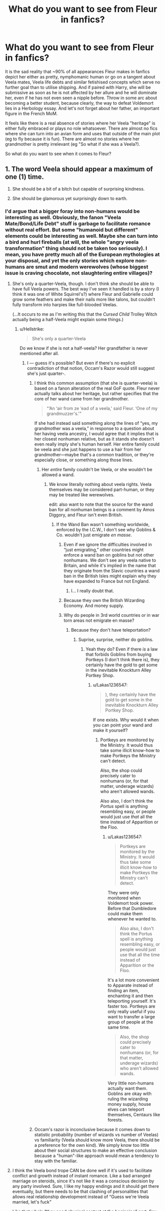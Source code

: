 #+TITLE: What do you want to see from Fleur in fanfics?

* What do you want to see from Fleur in fanfics?
:PROPERTIES:
:Author: Hellstrike
:Score: 35
:DateUnix: 1548875809.0
:DateShort: 2019-Jan-30
:FlairText: Discussion
:END:
It is the sad reality that ~90% of all appearances Fleur makes in fanfics depict her either as pretty, nymphomanic human or go on a tangent about Veela mates, Veela life debts and similar fetishised concepts which serve no further goal than to utilise shipping. And if paired with Harry, she will be submissive as soon as he is not affected by her allure and he will dominate her, even if he has not even seen a nipple before. Throw in some arc about becoming a better student, because clearly, the way to defeat Voldemort lies in a Herbology essay. And let's not forget about her father, an important figure in the French MoM.

It feels like there is a real absence of stories where her Veela "heritage" is either fully embraced or plays no role whatsoever. There are almost no fics where she can turn into an avian form and uses that outside of the main plot (eg to fly because it is fun). There are almost no stories where her grandmother is pretty irrelevant (eg "So what if she was a Veela?).

So what do you want to see when it comes to Fleur?


** 1. The word Veela should appear a maximum of one (1) time.

2. She should be a bit of a bitch but capable of surprising kindness.

3. She should be glamorous yet surprisingly down to earth.
:PROPERTIES:
:Author: Taure
:Score: 55
:DateUnix: 1548876845.0
:DateShort: 2019-Jan-30
:END:

*** I'd argue that a bigger foray into non-humans would be interesting as well. Obviously, the fanon "Veela Mate/Bond/Life Debt" stuff is garbage to facilitate romance without real effort. But some "humanoid but different" elements could be interesting as well. Maybe she can turn into a bird and hurl fireballs (at will, the whole "angry veela transformation" thing should not be taken too seriously). I mean, you have pretty much all of the European mythologies at your disposal, and yet the only stories which explore non-humans are smut and modern werewolves (whose biggest issue is craving chocolate, not slaughtering entire villages)?
:PROPERTIES:
:Author: Hellstrike
:Score: 17
:DateUnix: 1548879292.0
:DateShort: 2019-Jan-30
:END:

**** She's only a quarter-Veela, though. I don't think she should be able to have full Veela powers. The best way I've seen it handled is by a story (I think it was one of White Squirrel's?) where Fleur and Gabrielle could grow some feathers and make their nails more like talons, but couldn't fully transform into harpies like full-blooded Veelas.

(...It occurs to me as I'm writing this that the /Cursed Child/ Trolley Witch actually being a half-Veela might explain some things.)
:PROPERTIES:
:Author: Achille-Talon
:Score: 16
:DateUnix: 1548879671.0
:DateShort: 2019-Jan-30
:END:

***** u/Hellstrike:
#+begin_quote
  She's only a quarter-Veela
#+end_quote

Do we know if she is not a half-veela? Her grandfather is never mentioned after all.
:PROPERTIES:
:Author: Hellstrike
:Score: 7
:DateUnix: 1548879993.0
:DateShort: 2019-Jan-30
:END:

****** I --- guess it's possible? But even if there's no explicit contradiction of that notion, Occam's Razor would still suggest she's just quarter-.
:PROPERTIES:
:Author: Achille-Talon
:Score: 3
:DateUnix: 1548881276.0
:DateShort: 2019-Jan-31
:END:

******* I think this common assumption (that she is quarter-veela) is based on a fanon alteration of the real GoF quote. Fleur never actually talks about her heritage, but rather specifies that the core of her wand came from her grandmother.

#+begin_quote
  “‘An ‘air from ze ‘ead of a veela,' said Fleur. ‘One of my grandmuzzer's.'”
#+end_quote

If she had instead said something along the lines of “yes, my grandmother was a veela,” in response to a question about her having veela ancestry, I would agree that it implies that is her closest nonhuman relative, but as it stands she doesn't even really imply she's human herself. Her entire family could be veela and she just happens to use a hair from her grandmother---maybe that's a common tradition, or they're especially close, or something along those lines.
:PROPERTIES:
:Author: colorandtimbre
:Score: 12
:DateUnix: 1548886693.0
:DateShort: 2019-Jan-31
:END:

******** Her /entire/ family couldn't be Veela, or she wouldn't be allowed a wand.
:PROPERTIES:
:Author: Achille-Talon
:Score: -4
:DateUnix: 1548890149.0
:DateShort: 2019-Jan-31
:END:

********* We know literally nothing about veela rights. Veela themselves may be considered part-human, or they may be treated like werewolves.

edit: also want to note that the source for the wand ban for all nonhuman beings is a comment by Amos Diggory, and Fleur isn't even British.
:PROPERTIES:
:Author: colorandtimbre
:Score: 9
:DateUnix: 1548890941.0
:DateShort: 2019-Jan-31
:END:

********** If the Wand Ban wasn't something worldwide, enforced by the I.C.W., I don't see why Goblins & Co. wouldn't just emigrate /en masse/.
:PROPERTIES:
:Author: Achille-Talon
:Score: 1
:DateUnix: 1548896025.0
:DateShort: 2019-Jan-31
:END:

*********** Even if we ignore the difficulties involved in “just emigrating,” other countries might enforce a wand ban on goblins but not other nonhumans. We don't see any veela native to Britain, and while it's implied in the name that they originate from the Slavic countries a wand ban in the British Isles might explain why they have expanded to France but not England.
:PROPERTIES:
:Author: colorandtimbre
:Score: 3
:DateUnix: 1548900122.0
:DateShort: 2019-Jan-31
:END:

************ I... I really doubt that.
:PROPERTIES:
:Author: Achille-Talon
:Score: 1
:DateUnix: 1548938388.0
:DateShort: 2019-Jan-31
:END:


*********** Because they own the British Wizarding Economy. And money supply.
:PROPERTIES:
:Author: CastoBlasto
:Score: 3
:DateUnix: 1548913739.0
:DateShort: 2019-Jan-31
:END:


*********** Why do people in 3rd world countries or in war torn areas not emigrate en masse?
:PROPERTIES:
:Author: overide
:Score: 2
:DateUnix: 1548898007.0
:DateShort: 2019-Jan-31
:END:

************ Because they don't have teleportation?
:PROPERTIES:
:Author: Achille-Talon
:Score: 1
:DateUnix: 1548932350.0
:DateShort: 2019-Jan-31
:END:

************* Suprise, surprise, neither do goblins.
:PROPERTIES:
:Author: Lakas1236547
:Score: 0
:DateUnix: 1548937640.0
:DateShort: 2019-Jan-31
:END:

************** Yeah they do? Even if there /is/ a law that forbids Goblins from buying Portkeys (I don't think there is), they certainly have the gold to get some in the inevitable Knockturn Alley Portkey Shop.
:PROPERTIES:
:Author: Achille-Talon
:Score: 2
:DateUnix: 1548938428.0
:DateShort: 2019-Jan-31
:END:

*************** u/Lakas1236547:
#+begin_quote
  ), they certainly have the gold to get some in the inevitable Knockturn Alley Portkey Shop.
#+end_quote

If one exists. Why would it when you can point your wand and make it yourself?
:PROPERTIES:
:Author: Lakas1236547
:Score: 0
:DateUnix: 1548938494.0
:DateShort: 2019-Jan-31
:END:

**************** Portkeys are monitored by the Ministry. It would thus take some illicit know-how to make Portkeys the Ministry can't detect.

Also, the shop could precisely cater to nonhumans (or, for that matter, underage wizards) who aren't allowed wands.

Also also, I don't think the /Portus/ spell is anything resembling easy, or people would just use /that/ all the time instead of Apparition or the Floo.
:PROPERTIES:
:Author: Achille-Talon
:Score: 2
:DateUnix: 1548938590.0
:DateShort: 2019-Jan-31
:END:

***************** u/Lakas1236547:
#+begin_quote
  Portkeys are monitored by the Ministry. It would thus take some illicit know-how to make Portkeys the Ministry can't detect.
#+end_quote

They were only monitored when Voldemort took power. Before that Dumbledore could make them whenever he wanted to.

#+begin_quote
  Also also, I don't think the Portus spell is anything resembling easy, or people would just use that all the time instead of Apparition or the Floo.
#+end_quote

It's a lot more convenient to Apparate instead of finding an item, enchanting it and then teleporting yourself. It's faster too. Portkeys are only really useful if you want to transfer a large group of people at the same time.

#+begin_quote
  Also, the shop could precisely cater to nonhumans (or, for that matter, underage wizards) who aren't allowed wands.
#+end_quote

Very little non-humans actually want them. Goblins are okay with ruling the wizarding money supply, house elves can teleport themselves, Centaurs like forests.
:PROPERTIES:
:Author: Lakas1236547
:Score: -1
:DateUnix: 1548938901.0
:DateShort: 2019-Jan-31
:END:


******* Occam's razor is inconclusive because it comes down to statistic probability (number of wizards vs number of Veelas) vs familiarity (Veela should know more Veela, there should be a preference for the own kind). We simply know too little about their social structures to make an effective conclusion because a "human"-like approach would mean a tendency to stay with the familiar.
:PROPERTIES:
:Author: Hellstrike
:Score: 1
:DateUnix: 1548885147.0
:DateShort: 2019-Jan-31
:END:


**** I think the Veela bond trope CAN be done well if it's used to facilitate conflict and growth instead of instant romance. Like a bad arranged marriage on steroids, since it's not like it was a conscious decision by any party involved. Sure, I like my happy endings and it should get there eventually, but there needs to be that clashing of personalities that allows real relationship development instead of “Guess we're Veela married, let's fuck”

Like that whole “they need physical contact at the beginning” part. Say Fleur and Harry were bonded as effective strangers, why the fuck should she be comfortable sharing a bed with him twenty minutes later? No, she's stubborn and refuses leading to whatever problems later on for her, and Harry's worse off because unwanted orphan PTSD gets set off.
:PROPERTIES:
:Author: Impulse92
:Score: 3
:DateUnix: 1548883616.0
:DateShort: 2019-Jan-31
:END:


*** You missed one point.

4) She should be powerful as hell.

Making a dragon fall asleep (along with large sections of the crowd) with a single spell is Dumbledore levels of OP.
:PROPERTIES:
:Author: avittamboy
:Score: 9
:DateUnix: 1548902277.0
:DateShort: 2019-Jan-31
:END:

**** Maybe she's just really good with sleeping spells in much the same way Lockhart was really good with /Obliviate/s, though. You can be fantastic at certain spells without it meaning much for your overall power level.
:PROPERTIES:
:Author: Achille-Talon
:Score: 1
:DateUnix: 1548939657.0
:DateShort: 2019-Jan-31
:END:

***** No. Reading between the lines, Cedric is best student among the Hogwarts students who entered. Same way, Fleur and Viktor are the best their respective schools have to offer.

You don't become the best in a school by being a one trick pony.
:PROPERTIES:
:Author: avittamboy
:Score: 3
:DateUnix: 1548949814.0
:DateShort: 2019-Jan-31
:END:

****** Sure, sure. I was kinda joking here.

Though I will maintain more seriously that Fleur could be really good at learning specific spells as needed (having, theoretically, brushed up on her sleeping spell, Hermione-style, prior to the Task) without knowing that many powerful spells at once at any given time.
:PROPERTIES:
:Author: Achille-Talon
:Score: 1
:DateUnix: 1548950006.0
:DateShort: 2019-Jan-31
:END:

******* u/avittamboy:
#+begin_quote
  Fleur could be really good at learning specific spells as needed (having, theoretically, brushed up on her sleeping spell, Hermione-style, prior to the Task) without knowing that many powerful spells at once at any given time.
#+end_quote

Valid point.

However, check out the execution of each individual champion in the First Task. All of them have roughly the same timeframe to come up with a plan of action, since Harry, Maxime and Karkaroff see the dragons late at night - you could say that they inform their respective champions the next day, rather than wake them up at 12/1 in the night.

Harry certainly doesn't do any planning that night, anyway.

Anyway, on to the way the champions approach the task.

Viktor goes for the brute force approach, and is sort of unharmed, but his method causes injury to the dragon and destroys several eggs.

Cedric approaches with more finesse, using transfiguration to create diversions for the dragon, but gets a bout of flame to his face for his troubles. No injury to dragon or eggs.

Fleur does her thing, and the dragon snores flames at her, but it's mentioned that it only catches her skirt, and she puts out the flames quickly. No injury to dragon or damage to eggs.

Harry has the most simplistic approach, which is understandable. But he does get his shoulder injured thanks to the horned/spiked tail of the dragon.

Of the four, I felt that Fleur had the most elegant approach to the problem, followed by Cedric (even if he did get burned).
:PROPERTIES:
:Author: avittamboy
:Score: 5
:DateUnix: 1548950804.0
:DateShort: 2019-Jan-31
:END:

******** Fair enough.
:PROPERTIES:
:Author: Achille-Talon
:Score: 1
:DateUnix: 1548951301.0
:DateShort: 2019-Jan-31
:END:


**** u/j3llyf1shh:
#+begin_quote
  (along with large sections of the crowd)
#+end_quote

she didn't do that

#+begin_quote
  with a single spell is Dumbledore levels of OP.
#+end_quote

i wouldn't say that. also, we don't actually know /how/ difficult it is to put a dragon in a trance, how long it lasted, how heavy it was sleeping etc. just judging by the reaction alone- she didn't score the highest, and no one excessively fawned over how impressive it was they would for dumbledore

sirius says it takes 6-12 wizards to knock one out, meaning for their collective magic to stun it so it can be moved or handled. i think dumbledore could just stun it by himself

of course, fleur is very talented
:PROPERTIES:
:Author: j3llyf1shh
:Score: 1
:DateUnix: 1548971023.0
:DateShort: 2019-Feb-01
:END:


*** I vote for this. Especially putting importance on #2. Hard to find a bitchy character thats well done and/or actually develops.
:PROPERTIES:
:Author: moralfaq
:Score: 5
:DateUnix: 1548889532.0
:DateShort: 2019-Jan-31
:END:


** People too easily skip over the fact that Fleur is intelligent and capable. As much of a fairy princess as Mad Eye Moody, so to speak. She is ambitious enough to enter the Triwizard Tournament. She is honest enough about her own strengths and weaknesses to take a job in the UK to improve her English. She loves so deeply that her sister is the person she would miss most in the world, and a life-changing attack cannot dissuade her from being with her fiancé.

In my head canon, Fleur has been told /you are beautiful/ every day in her life, and by late adolescence her immediate thought had become, /Tell me something original/. She's been admired and fetishized to the point where both bore her. She sees right through negging. She won't bother taking anyone seriously unless they step up and meet her mind-to-mind. Her Ravenclaw date to the Yule Ball was smart, but couldn't keep up with her. Then she met a handsome man with long red hair and a cool fang earring, and the first thing he said to her was, “Nice job on the Welsh Green.”

Bill sees her strengths. Bill values her intelligence. Bill knows that no one will ever tame Fleur, and that she will never respect or love someone who behaves like a puppy towards her (a healthy kink/BDSM relationship may or may not have her top, bottom, or switch. People can be into unexpected things). Bill earns Fleur's love by knowing her worth and his own. They are equal partners in life.

And Victoire is going to be a badass.
:PROPERTIES:
:Author: ohitsberry
:Score: 41
:DateUnix: 1548882445.0
:DateShort: 2019-Jan-31
:END:

*** u/ILoveToph4Eva:
#+begin_quote
  She loves so deeply that her sister is the person she would miss most in the world
#+end_quote

That doesn't mean much considering that they took Cho Chang for Harry and Hermione for Viktor Krum.

Also, most people who haven't yet gotten married or had children would have a high probability of their siblings being top of that list (doubly so if they're the older one so they view their sibling in a more protective light).

Just saying it's not particularly rare or noteworthy to love your siblings.
:PROPERTIES:
:Author: ILoveToph4Eva
:Score: 2
:DateUnix: 1549029204.0
:DateShort: 2019-Feb-01
:END:

**** The took Cho for Cedric, and Ron for Harry.

The whole series is about love being noteworthy, even the most common kinds of love (parental, fraternal, platonic, etc). Some people don't receive love (like Harry, aged 15 months to 11 years); and some people don't give it (like Voldemort). Harry doesn't think his ability to grieve for Sirius makes him special, because everyone loves their friends. We can also argue that Lily's sacrifice for Harry's sake was nothing more than an expected duty, which James also performed. But these kinds of love are still worth mentioning and valuing.

Haughty, beautiful people like Fleur can easily be portrayed as narcissists. But Fleur does love. Personally, I think a well-rounded portrayal of her would have to include her capacity to care for others---not because it makes her extraordinary, but because it makes her more whole.
:PROPERTIES:
:Author: ohitsberry
:Score: 3
:DateUnix: 1549032716.0
:DateShort: 2019-Feb-01
:END:

***** u/ILoveToph4Eva:
#+begin_quote
  The took Cho for Cedric, and Ron for Harry.
#+end_quote

Yeah, thanks for catching the mistake. I did think the ones I'd picked didn't /quite/ right when I tried to envision them.

All that you've said is find and all, I was just pointing out that just because her sister was picked doesn't show that she loves deeply.

If /anyone/ was in that situation and you were asked to guess who'd be picked as the person they'll miss most in the world, one of the absolute top picks for anyone guessing would be a younger sibling.

It's not a noteworthy example of loving */deeply/*.

It shows she's capable of loving someone, but that should be the default expectation regardless unless she's a sociopath/psychopath.

Plus, we already know she's capable of love since she gets engaged to an enemy of the Dark Lord who later becomes a werewolf.
:PROPERTIES:
:Author: ILoveToph4Eva
:Score: 1
:DateUnix: 1549047846.0
:DateShort: 2019-Feb-01
:END:

****** Okay, so you don't think love for siblings is extraordinary/deep/noteworthy and I do. This disagreement probably says a lot less about Fleur or love and a lot more about you and me as individuals, and our experiences with our own family members.

I'm willing to leave it at, “I see Fleur's love for Gabrielle as noteworthy, and I understand why someone else would disagree with this idea.”
:PROPERTIES:
:Author: ohitsberry
:Score: 2
:DateUnix: 1549060480.0
:DateShort: 2019-Feb-02
:END:

******* Fair enough. Have a good day!
:PROPERTIES:
:Author: ILoveToph4Eva
:Score: 2
:DateUnix: 1549067576.0
:DateShort: 2019-Feb-02
:END:


*** u/Hellstrike:
#+begin_quote
  and a life-changing attack cannot dissuade her from being with her fiancé
#+end_quote

He got scarred a little and likes meat rawer. That's not exactly life-changing. And even becoming a werewolf is not that bad. You change during one night each month. Lupin suffers so much as a werewolf because he let it define himself and he has self-esteem issues he takes out on his wife and unborn child. Do you really think that Bill would have the same issues after his 10/10 fiance declared her love for him by basically spitting in his mother's face?

#+begin_quote
  Her Ravenclaw date to the Yule Ball was smart, but couldn't keep up with her.
#+end_quote

Wasn't he drooling over her? That has nothing to do with intelligence and everything with lacking self-control.
:PROPERTIES:
:Author: Hellstrike
:Score: -7
:DateUnix: 1548885559.0
:DateShort: 2019-Jan-31
:END:

**** u/ForwardDiscussion:
#+begin_quote
  And even becoming a werewolf is not that bad.
#+end_quote

We're forced to acknowledge that, whatever our feelings, it /really, really/ is that bad. Wizard society in Harry Potter discriminates against werewolves something fierce. Lupin can barely hold down a job and is constantly described as having patchy, threadbare clothes. He's also one of the most capable people Harry meets at Hogwarts.

Plus, I think you're really underselling the transformation part of it. It's jarring, terrifying, and painful. Remember the Shrieking Shack? It got its name from Lupin's cries of pain when he transformed. Plus, having control of your body wrenched away from you and spending time as an animal against your will is fucking horrifying to contemplate.
:PROPERTIES:
:Author: ForwardDiscussion
:Score: 36
:DateUnix: 1548887265.0
:DateShort: 2019-Jan-31
:END:

***** u/Hellstrike:
#+begin_quote
  Remember the Shrieking Shack? It got its name from Lupin's cries of pain when he transformed. Plus, having control of your body wrenched away from you
#+end_quote

That was before the wolfsbane. According to Lupin, you can sleep through it with wolfsbane.

#+begin_quote
  Lupin can barely hold down a job and is constantly described as having patchy, threadbare clothes.
#+end_quote

The Muggle world is always an option. And Gringotts does not seem to subscribe to Ministry mindsets.

And you are completely forgetting that Bill was in fact NOT turned.

Edit: Lupin to Bill in the last line.
:PROPERTIES:
:Author: Hellstrike
:Score: -9
:DateUnix: 1548890242.0
:DateShort: 2019-Jan-31
:END:

****** u/ForwardDiscussion:
#+begin_quote
  you can sleep through it with wolfsbane
#+end_quote

Unless your job doesn't allow access to it. Lupin was the coworker of a Potions Master who made him a fresh dose, discretely, every full moon.

Bill fucks off to Egypt to raid tombs for who knows how long for a living.

#+begin_quote
  And you are completely forgetting that Lupin was in fact NOT turned.
#+end_quote

Yes, he was. In his childhood, by Greyback.

#+begin_quote
  Gringotts does not seem to subscribe to Ministry mindsets.
#+end_quote

Yeah... they're meaner. If you think they'd be any more pleasant to a werewolf than ordinary wizards, you've got another thing coming.

#+begin_quote
  The Muggle world is always an option.
#+end_quote

Is it, though? He's got no experience with the Muggle world. Could Arthur Weasley really make a living there? Could Ron? Could Sirius? He certainly doesn't have the qualifications for any well-paying nonmagical job I can think of.
:PROPERTIES:
:Author: ForwardDiscussion
:Score: 20
:DateUnix: 1548891221.0
:DateShort: 2019-Jan-31
:END:

******* u/Hellstrike:
#+begin_quote
  He's got no experience with the Muggle world.
#+end_quote

You do not need a lot of academia to work construction or fast food. And that will certainly pay for your clothes and basic needs. You can easily duplicate money with magic if it comes down to it.

#+begin_quote
  Yeah... they're meaner. If you think they'd be any more pleasant to a werewolf than ordinary wizards, you've got another thing coming.
#+end_quote

They had no issues with racially motivated terrorists.

#+begin_quote
  Bill fucks off to Egypt to raid tombs for who knows how long for a living.
#+end_quote

He is also part of the same paramilitary organisation as Slughorn and Snape.
:PROPERTIES:
:Author: Hellstrike
:Score: -6
:DateUnix: 1548891519.0
:DateShort: 2019-Jan-31
:END:

******** u/ForwardDiscussion:
#+begin_quote
  You do not need a lot of academia to work construction or fast food. And that will certainly pay for your clothes and basic needs.
#+end_quote

Dude's starting a family. It most certainly will not. I'll also remind you that you said this 'isn't exactly life-changing,' and are now talking about a life spent working fast food.

#+begin_quote
  You can easily duplicate money with magic if it comes down to it.
#+end_quote

That's illegal. There's obviously some kind of regulatory committee, and Bill would know that. He /works for the bank./

#+begin_quote
  They had no issues with racially motivated terrorists.
#+end_quote

Racially motivated terrorists who promised them wands and showed every sign of winning the war.

#+begin_quote
  He is also part of the same paramilitary organisation as Slughorn and Snape.
#+end_quote

He's not usually at their meetings. He's more of an auxiliary member of the Order.
:PROPERTIES:
:Author: ForwardDiscussion
:Score: 14
:DateUnix: 1548891925.0
:DateShort: 2019-Jan-31
:END:

********* u/Hellstrike:
#+begin_quote
  He works for the bank
#+end_quote

He works for a magical bank. What is there to stop wizards from using a gemini charm on a tenner?

#+begin_quote
  showed every sign of winning the war.
#+end_quote

They lost, their lord was dead, the core sentenced for life in an inescapable prison. That does not look like winning to me.
:PROPERTIES:
:Author: Hellstrike
:Score: 0
:DateUnix: 1548892402.0
:DateShort: 2019-Jan-31
:END:

********** u/ForwardDiscussion:
#+begin_quote
  What is there to stop wizards from using a gemini charm on a tenner?
#+end_quote

Some sort of regulatory body, which pretty much has to exist, otherwise there would be no way the Weasleys would be poor. Inflation is a thing that every bank would know about, magical or not.

#+begin_quote
  That does not look like winning to me.
#+end_quote

They only associated with the Death Eaters when Voldemort was winning.
:PROPERTIES:
:Author: ForwardDiscussion
:Score: 6
:DateUnix: 1548895856.0
:DateShort: 2019-Jan-31
:END:


****** I don't think he meant he sleeps through the actual transformation, but just throughout the night.

#+begin_quote
  And you are completely forgetting that Lupin was in fact NOT turned.
#+end_quote

I take it you mean Bill? :p
:PROPERTIES:
:Author: AutumnSouls
:Score: 8
:DateUnix: 1548891771.0
:DateShort: 2019-Jan-31
:END:


****** Werewolves are often seen as low life forms, even worse off than Muggleborns by people; some people who like Muggleborns still hate or fear Werewolves.

Remus has a hard time getting a job, because of him being a Werewolf. His appearance is often described as shabby, with bad clothing.

James, Sirius and Peter transfer into Animagus, to help Remus out, so that he's not alone during his transformation. So I'm sure he just doesn't sleep through it, not even with the Wolfsbane Potion.

Bill, for all we know was the one that doesn't transform; he was still badly scarred though (Being referenced to looking similar to Alastor Moody several times).

Remus is horrified at the mere idea of having a child, afraid that he'd transfer his Werewolf side to his child.

People stayed away from the Shrieking Shack because of the horrifying noises; because of Remus' transformations. There's nothing to the contrary that Remus doesn't transform after taking the Wolfsbane potion, if anything he might have a bit more consciousness, than normal; or more likely; might not hurt as much (Though I imagine it still hurts) but he still transforms.

Bill wasn't transformed, because from my memory Greyback wasn't a Werewolf yet. He just attacked for the hell of it.
:PROPERTIES:
:Author: SnarkyAndProud
:Score: 5
:DateUnix: 1548912627.0
:DateShort: 2019-Jan-31
:END:


**** Fleur didn't know how little the attack would impact Bill when she declared she would stay by his side.

I did not say the Ravenclaw wasn't intelligent enough for her. I said he couldn't keep up with her. Intelligence is not her only quality, nor is it his. Hey, she even deemed him good enough to sneak off into the bushes with. But she didn't stick with him. In one way or another (or many), she found him lacking.
:PROPERTIES:
:Author: ohitsberry
:Score: 7
:DateUnix: 1548900994.0
:DateShort: 2019-Jan-31
:END:


**** u/j3llyf1shh:
#+begin_quote
  He got scarred a little
#+end_quote

he wasn't scarred 'a little', his face was destroyed. he's compared to mad-eye. this is something that's never portrayed accurately in fanart.
:PROPERTIES:
:Author: j3llyf1shh
:Score: 8
:DateUnix: 1548894554.0
:DateShort: 2019-Jan-31
:END:

***** If he was comparable to Moody, it would have come up later on. Yet his wedding describes his scars as barely noticeable. Although that might just be an inconsistency in Rowling's writing.
:PROPERTIES:
:Author: Hellstrike
:Score: 2
:DateUnix: 1548894901.0
:DateShort: 2019-Jan-31
:END:

****** he was explicitly compared to moody, and is still described as badly scarred in DH. how he looks at his wedding is because of proximity to fleur

#+begin_quote
  Fleur was wearing a very simple white dress and seemed to be emitting *a strong, silvery glow*. While her radiance usually dimmed everyone else by comparison, today it beautified everybody it fell upon. Ginny and Gabrielle, both wearing golden dresses, looked even prettier than usual, and once Fleur had reached him, Bill did not look as though he had ever met Fenrir Greyback.
#+end_quote
:PROPERTIES:
:Author: j3llyf1shh
:Score: 6
:DateUnix: 1548895604.0
:DateShort: 2019-Jan-31
:END:

******* That does not sound like a bad disfigurement. I mean, do you think that an [[https://i.dailymail.co.uk/i/newpix/2018/08/15/00/4F16F09C00000578-6060737-She_would_paint_the_mask_while_it_was_on_the_soldier_so_that_it_-a-32_1534288239973.jpg][injury like this]] (nsfw) would be barely noticeable if you put a pretty woman next to him? Moody is missing limbs, an eye, parts of his nose and is scarred everywhere. Bill is nowhere near that after the wounds have healed.
:PROPERTIES:
:Author: Hellstrike
:Score: 6
:DateUnix: 1548898824.0
:DateShort: 2019-Jan-31
:END:

******** u/j3llyf1shh:
#+begin_quote
  His scars were as bad as ever --- in truth, he now bore a distinct resemblance to Mad-Eye Moody, though thankfully with both eyes and legs --- but in personality he seemed just the same as ever.
#+end_quote

** 
   :PROPERTIES:
   :CUSTOM_ID: section
   :END:

#+begin_quote
  Bill, badly scarred and long-haired
#+end_quote

** 
   :PROPERTIES:
   :CUSTOM_ID: section-1
   :END:

#+begin_quote
  Farther still along the path, they walked into *a patch of silvery light*, and when they looked through the trees, they saw three tall and beautiful veela standing in a clearing, surrounded by a gaggle of young wizards, all of whom were talking very loudly.
#+end_quote

** 
   :PROPERTIES:
   :CUSTOM_ID: section-2
   :END:

#+begin_quote
  A third young wizard, whose pimples were visible even *by the dim, silvery light of the veela*, now cut in, “I'm about to become the youngest ever Minister of Magic, I am.”
#+end_quote

i don't think 'a strong, silvery glow' was a figure of speech. it's a magical quality that veela have, and in the case of the wedding, altered the perception of those being viewed in the vicinity of the glow. whether fleur was doing it herself, or it was a property of something she was wearing/a charm is unknown
:PROPERTIES:
:Author: j3llyf1shh
:Score: 5
:DateUnix: 1548901641.0
:DateShort: 2019-Jan-31
:END:


** Frankly, I'd like to see more of Fleur in the War, especially at Shell Cottage.

She's from the Continent. Voldemort's reign is largely confined to Britain. This isn't her fight.

But she stays.

She takes Harry, Ron, Hermione, Dean, Luna, Ollivander, and Griphook into Shell Cottage. She does not complain--except for the goblin--and is horrified when Harry mentions his intentions to leave.

Show me fics that expand /that/ side of her character.
:PROPERTIES:
:Author: CryptidGrimnoir
:Score: 13
:DateUnix: 1548893003.0
:DateShort: 2019-Jan-31
:END:


** [deleted]
:PROPERTIES:
:Score: 11
:DateUnix: 1548885525.0
:DateShort: 2019-Jan-31
:END:

*** What is your opinion on the lust -> love approach?

Eg Harry and she get drunk at Grimmauld during the 5th year (call it teenage rebellion) and wake up the next day naked, with a splitting headache. And their initially purely physical relationship turns into something deeper.
:PROPERTIES:
:Author: Hellstrike
:Score: 8
:DateUnix: 1548886568.0
:DateShort: 2019-Jan-31
:END:

**** [deleted]
:PROPERTIES:
:Score: 5
:DateUnix: 1548887201.0
:DateShort: 2019-Jan-31
:END:

***** I think the biggest question would be time of set-up. 4th year would be a little unbelievable, 5th-year lacks the opportunities outside of Grimmauld (unless you use the cloak to sneak out). 6th and beyond has Bill, unless you choose to write their relationship out completely.

Hmm, I that cloak idea has some merit, maybe I'll turn it into a oneshot.

#+begin_quote
  they go through a rather harrowing experience together (the TWT)
#+end_quote

I found an interesting story premise today which hinted at that kind of dynamic. Sadly the execution was absolutely atrocious.
:PROPERTIES:
:Author: Hellstrike
:Score: 3
:DateUnix: 1548891222.0
:DateShort: 2019-Jan-31
:END:

****** [deleted]
:PROPERTIES:
:Score: 2
:DateUnix: 1548949994.0
:DateShort: 2019-Jan-31
:END:

******* u/Hellstrike:
#+begin_quote
  do some slight facial transfiguration or something.
#+end_quote

Why bother when you have a perfect invisibility cloak?

#+begin_quote
  . Writing off that relationship as if it never happened is common
#+end_quote

When you take the letters from your previous suggestion, you don't even have to rewrite that part.

#+begin_quote
  Half Blood Romantic
#+end_quote

Any romance based on infidelity is not something I enjoy in fiction.
:PROPERTIES:
:Author: Hellstrike
:Score: 1
:DateUnix: 1548951409.0
:DateShort: 2019-Jan-31
:END:

******** [deleted]
:PROPERTIES:
:Score: 1
:DateUnix: 1548952116.0
:DateShort: 2019-Jan-31
:END:

********* Well, there are a few ways:

- The novelty factor. Given how people generally react around Veela (just look at Ron or Roger Davis), it is not unreasonable to assume that Harry not being influenced at all would be something interesting. And I don't mean that in the "he can resist the allure, he must be my mate" fandom interpretation. More like, Fleur finds it intriguing and wants to get to know Harry better. His ability not to drool is not the reason they get married but the reason why she would want to get to know him.

- Letters/Penpals after the tournament, Harry asking for advice, maybe somehow accidentally stopping the whole Bill romance. Fast forward to the winter or Easter holidays and Harry is his usual OotP, broody self. Fleur talks him through it, they get closer. Sirius dies, Fleur visits her grieving friend, they have a sappy moment where Harry pours out his soul and admits how much she and her support mean to him.

- Fleur gets fed up by Ginny's and Molly's treatment, confronts Bill about it a few times but he sees no problem with his family's actions. So Fleur calls off the engagement and picks the worst/best possible rebound. Harry. You can also shoehorn Tonks into this one on top of Harry/Fleur.

- Bill dies during the war, queue some hurt/comfort which slowly changes into a relationship which neither can nor is willing to define.
:PROPERTIES:
:Author: Hellstrike
:Score: 3
:DateUnix: 1548956956.0
:DateShort: 2019-Jan-31
:END:


** Other people have already commented most of the general character traits which make her an appealing character to me (badass, attractive and knows it, proud to the point of it being a flaw), so I'll just throw out a few things that I don't see as often and common misconceptions.

- Despite apparently scoring poorly on the first task (she scored less than 40, and given Cedric scored 38 it's likely she scored the lowest), it's obvious if you read the descriptions of what they did that she had the best solution. She put the dragon to sleep and took the egg: simple and effective. She was quicker than Cedric (it's not clarified who was faster between her and Krum), wasn't injured unlike Cedric or Harry, and didn't massacre a bunch of dragon babies. Make of this what you will; it can be treated as an example of sexism, anti-veela discrimination, or just another JKR flub. I tend to think that Rowling just hates cheerleaders and made a fantasy race as a punching bag, only deciding later that she wanted Fleur to be a real person.
- Veela during the World Cup seem to at least partially rely on music or dance for their "allure." When i write distinctly non-human veela, I like to make their magic dependent on song or other arts.
- Fleur, on the other hand, never exhibits any evidence of allure (boys drooling at a hot girl is well within Rowling's usual range of comedic hyperbole). This could be because she is barely veela, she never 'activates' it, or some other reason, but in canon there is little evidence she has to deal with much more than any other extremely attractive woman. That's still enough to have a significant effect on her character, but I find it annoying when writers act like she's the only woman to ever have to deal with unwanted suitors.
- As far as we can tell, she really doesn't care about anybody other than her sister until she meets Bill. Obviously we don't see enough of her to know for sure, but she seems to not get along with her peers very well and she doesn't seem particularly alarmed by the animosity she receives from the Weasleys. She is not going to fall for the first person to leave her alone. /Cadmean Victory/ does a lot of things wrong, but I think that Fleur's relationship with her sister was done well and the fact it takes a while to get along with Harry was accurate. Then she angsts about her Veela Allure™ and moves in with a 15 year old, but whatever.
- I think we can learn a lot from the fact that she married Bill (ignoring the marrying someone ~7 years older just out of high school aspect). Bill is described as fairly stereotypically "cool," but he's also very intelligent and has a dangerous career. Ginny says that Bill likes Fleur because he "likes a bit of adventure" (HBP), but I think this is almost certainly equally true of Fleur.

I also think a lot of writers waste her mother's character (Apolline /is/ a canon name, incidentally, in case anybody was unsure like me). If you go with the usual fanon standard of Apolline being half-veela, she likely has had a very conflicted life, more so than Fleur.
:PROPERTIES:
:Author: colorandtimbre
:Score: 10
:DateUnix: 1548893678.0
:DateShort: 2019-Jan-31
:END:

*** I bet Mr Delacour was pretty awesome too. In DH we only see that he is charming and nice, and it goes a long way---but this is the man who not only attracted a half-veela beauty, but continued to retain her interest so long she married him and raised two kids with him. This is the man who raised a Triwizard Champion.

Damn, now I'm outlining a Romance of the Delacours in my head lol. I'll have to put that one on the back burner
:PROPERTIES:
:Author: ohitsberry
:Score: 4
:DateUnix: 1548901828.0
:DateShort: 2019-Jan-31
:END:

**** Yeah, a romance between the two of them could be a great story. I keep wanting to write about Apolline leaving her mother for France (in my headcanon her veela mother raised her on her own in Croatia) and working to integrate herself in human society, meeting her husband along the way. But then that reminds me I want to write about Gabrielle embracing her nonhuman heritage despite showing it less obviously than Fleur, wearing feathers in her hair and being a professional duelist and traveling all the time and being generally awesome. The Delacours are great (in my 90% original headcanon, at least).
:PROPERTIES:
:Author: colorandtimbre
:Score: 2
:DateUnix: 1548902450.0
:DateShort: 2019-Jan-31
:END:


** I really want someone to use the [[https://www.payneful.co.uk/projects/french-accent-translator/][Authentic French Translator]] for all of Fleur's lines (crack fics only). The only reason I haven't used it myself is I sadly found this after I had settled on a very mild french accent instead of an OUTRAGEOUS french accent.
:PROPERTIES:
:Author: Full-Paragon
:Score: 3
:DateUnix: 1548890995.0
:DateShort: 2019-Jan-31
:END:

*** Zis eez la websité ai needed een mon lif
:PROPERTIES:
:Author: ohitsberry
:Score: 6
:DateUnix: 1548902021.0
:DateShort: 2019-Jan-31
:END:

**** Indeed, eet accurate-lee éxprezes le beautay and complexitay of le Francais languaje een la eyes of la English as wéll as énsureng un does not 'ave to strugglé to writé a conseestént accént fair Fléur.
:PROPERTIES:
:Author: Full-Paragon
:Score: 2
:DateUnix: 1548904019.0
:DateShort: 2019-Jan-31
:END:


** An incredibly beautiful woman, protagonist in the dreams of a thousand boys, that when it comes down to it is also frighteningly intelligent and a skilled witch.

I think it would fit her to be a bit of a bitch when she wants to be. Snark, wit and banter turned to 100. I think she would be very much a "learn for a purpose" kind of person, rather than just generally interested in any- and everything.

The whole Veela thing... Well, if it has to be in there, I would like it to be explored more. If its a thing, don't just make it a boon without downsides. One of the easiest disadvanatges of a Veela partner is simply the threat of a continuous feeling of inadequacy.

But in general, I like it when Fleur has only ever inherited the looks from that part of her family.
:PROPERTIES:
:Author: UndeadBBQ
:Score: 5
:DateUnix: 1548889217.0
:DateShort: 2019-Jan-31
:END:


** Hm...I would like a competent Fleur (seriously, she was shown as arrogant at first, but also competent! She charmed a dragon (very magic resistant!) to sleep after all! But after that? She was turned into not even worth mentioning in the TWT and she got stuck with Bill who's way older than she is...then again: Bad pairings are Rowling's MO! Remus/Tonks (seriously, Tonks deserves better than the coward!), Hermione/Ron (again: Hermione deserves better - no, it must not be Harry but he sure is a better choice than Ron!) and now Fleur/Bill!)

At best a tomboy who flaunts the fact that she has the looks and doesn't need the extensive grooming and "getting ready" that other women do!
:PROPERTIES:
:Author: Laxian
:Score: 2
:DateUnix: 1549142311.0
:DateShort: 2019-Feb-03
:END:


** Fleur's boobs. Obviously.
:PROPERTIES:
:Author: blandge
:Score: 3
:DateUnix: 1548877158.0
:DateShort: 2019-Jan-30
:END:


** I'd like to see her confident to the point of haughty, feeling good in her skin, and loving her ability to put most men under her spell. She should embrace her veela side rather than feel ostracized because of it.

And her veela side should IMHO be limited to good looks boosted by some form of supernatural allure (however you choose to interpret it). I've never seen tropes like special veela puberty, sex rituals, covens, etc. done well, or at least in a way that appealed to me.
:PROPERTIES:
:Author: rek-lama
:Score: 4
:DateUnix: 1548878184.0
:DateShort: 2019-Jan-30
:END:

*** u/Hellstrike:
#+begin_quote
  special veela puberty
#+end_quote

Any magical puberty elements are cringeworhty.

#+begin_quote
  sex rituals, covens
#+end_quote

That one can be done pretty well. Obviously for rather explicit stories, but it feels odd that you have magic for haircare but not for sex. Good examples would be "It could only happen to Harry" or "The Power of Seven". However, there is a line between "some ritual we do with people we care for" and "Free for all Veela Orgy".

#+begin_quote
  And her veela side should IMHO be limited to
#+end_quote

Embrace the different and yet attractive. That is the core message of the Mass Effect fandom/franchise.
:PROPERTIES:
:Author: Hellstrike
:Score: 1
:DateUnix: 1548879551.0
:DateShort: 2019-Jan-30
:END:


** Fleur's characterization in I need you by chem prof is probably the one I enjoy once everyone knows her. However, she does start out a bit haughty in Canon.
:PROPERTIES:
:Score: 1
:DateUnix: 1548877247.0
:DateShort: 2019-Jan-30
:END:


** My main issue with some Veela bonding is how it seems to be enjoyed after some time. I would imagine it would really horrible in real life as a form of slave culture. With veelas being extremely exclusive from humans to avoid people attempting to abuse it by creating faux scenarios. I'm not sure it would make an entertaining story unless noncon is your thing. No judgment. .
:PROPERTIES:
:Author: RisingEarth
:Score: 1
:DateUnix: 1548908901.0
:DateShort: 2019-Jan-31
:END:


** Maybe be more of a birdperson in the veela sense? I dunno like maybe when she's startled she loudly clucks like a chicken.
:PROPERTIES:
:Author: WoomyWobble
:Score: 1
:DateUnix: 1548920951.0
:DateShort: 2019-Jan-31
:END:

*** Or maybe lays an egg?

Honestly, that one is crackfic gold
:PROPERTIES:
:Author: Hellstrike
:Score: 2
:DateUnix: 1548921627.0
:DateShort: 2019-Jan-31
:END:


** E.C. Scrubb in his "When a Veela cries" shows how much veela background you can invent - like their specific hierarchy, their own government etc. I think these features give the story depth and make it unique
:PROPERTIES:
:Author: iancheer
:Score: 1
:DateUnix: 1548971539.0
:DateShort: 2019-Feb-01
:END:
